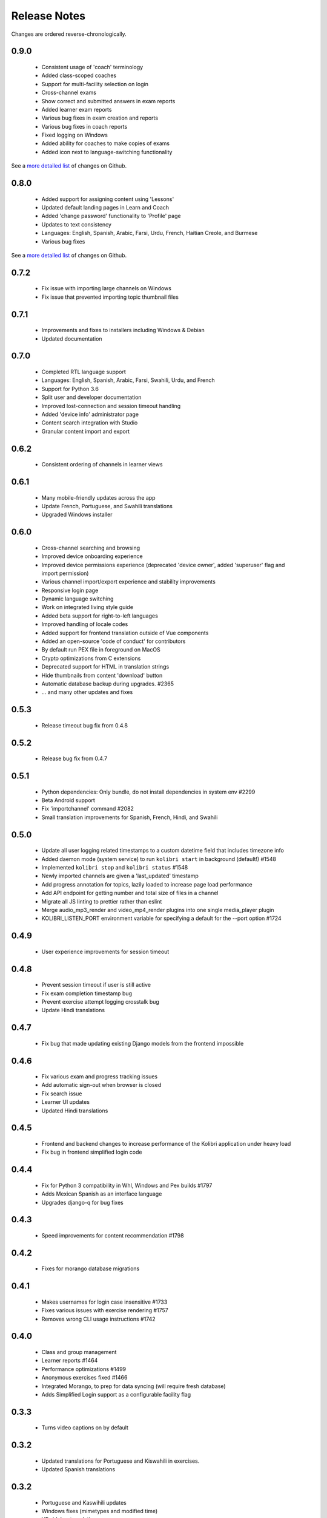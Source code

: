 Release Notes
=============

Changes are ordered reverse-chronologically.

0.9.0
-----

 - Consistent usage of 'coach' terminology
 - Added class-scoped coaches
 - Support for multi-facility selection on login
 - Cross-channel exams
 - Show correct and submitted answers in exam reports
 - Added learner exam reports
 - Various bug fixes in exam creation and reports
 - Various bug fixes in coach reports
 - Fixed logging on Windows
 - Added ability for coaches to make copies of exams
 - Added icon next to language-switching functionality

See a `more detailed list <https://github.com/learningequality/kolibri/issues?q=milestone%3A0.8.0+label%3Achangelog>`_ of changes on Github.


0.8.0
-----

 - Added support for assigning content using 'Lessons'
 - Updated default landing pages in Learn and Coach
 - Added 'change password' functionality to 'Profile' page
 - Updates to text consistency
 - Languages: English, Spanish, Arabic, Farsi, Urdu, French, Haitian Creole, and Burmese
 - Various bug fixes

See a `more detailed list <https://github.com/learningequality/kolibri/issues?q=milestone%3A0.8.0+label%3Achangelog>`_ of changes on Github.


0.7.2
-----

 - Fix issue with importing large channels on Windows
 - Fix issue that prevented importing topic thumbnail files

0.7.1
-----

 - Improvements and fixes to installers including Windows & Debian
 - Updated documentation


0.7.0
-----

 - Completed RTL language support
 - Languages: English, Spanish, Arabic, Farsi, Swahili, Urdu, and French
 - Support for Python 3.6
 - Split user and developer documentation
 - Improved lost-connection and session timeout handling
 - Added 'device info' administrator page
 - Content search integration with Studio
 - Granular content import and export


0.6.2
-----

 - Consistent ordering of channels in learner views


0.6.1
-----

 - Many mobile-friendly updates across the app
 - Update French, Portuguese, and Swahili translations
 - Upgraded Windows installer


0.6.0
-----

 - Cross-channel searching and browsing
 - Improved device onboarding experience
 - Improved device permissions experience (deprecated 'device owner', added 'superuser' flag and import permission)
 - Various channel import/export experience and stability improvements
 - Responsive login page
 - Dynamic language switching
 - Work on integrated living style guide
 - Added beta support for right-to-left languages
 - Improved handling of locale codes
 - Added support for frontend translation outside of Vue components
 - Added an open-source 'code of conduct' for contributors
 - By default run PEX file in foreground on MacOS
 - Crypto optimizations from C extensions
 - Deprecated support for HTML in translation strings
 - Hide thumbnails from content 'download' button
 - Automatic database backup during upgrades. #2365
 - ... and many other updates and fixes


0.5.3
-----

 - Release timeout bug fix from 0.4.8


0.5.2
-----

 - Release bug fix from 0.4.7


0.5.1
-----

 - Python dependencies: Only bundle, do not install dependencies in system env #2299
 - Beta Android support
 - Fix 'importchannel' command #2082
 - Small translation improvements for Spanish, French, Hindi, and Swahili


0.5.0
-----

 - Update all user logging related timestamps to a custom datetime field that includes timezone info
 - Added daemon mode (system service) to run ``kolibri start`` in background (default!) #1548
 - Implemented ``kolibri stop`` and ``kolibri status`` #1548
 - Newly imported channels are given a 'last_updated' timestamp
 - Add progress annotation for topics, lazily loaded to increase page load performance
 - Add API endpoint for getting number and total size of files in a channel
 - Migrate all JS linting to prettier rather than eslint
 - Merge audio_mp3_render and video_mp4_render plugins into one single media_player plugin
 - KOLIBRI_LISTEN_PORT environment variable for specifying a default for the --port option #1724


0.4.9
-----
  - User experience improvements for session timeout


0.4.8
-----

 - Prevent session timeout if user is still active
 - Fix exam completion timestamp bug
 - Prevent exercise attempt logging crosstalk bug
 - Update Hindi translations

0.4.7
-----

 - Fix bug that made updating existing Django models from the frontend impossible


0.4.6
-----

 - Fix various exam and progress tracking issues
 - Add automatic sign-out when browser is closed
 - Fix search issue
 - Learner UI updates
 - Updated Hindi translations


0.4.5
-----

 - Frontend and backend changes to increase performance of the Kolibri application under heavy load
 - Fix bug in frontend simplified login code


0.4.4
-----

 - Fix for Python 3 compatibility in Whl, Windows and Pex builds #1797
 - Adds Mexican Spanish as an interface language
 - Upgrades django-q for bug fixes


0.4.3
-----

 - Speed improvements for content recommendation #1798


0.4.2
-----

 - Fixes for morango database migrations


0.4.1
-----

 - Makes usernames for login case insensitive #1733
 - Fixes various issues with exercise rendering #1757
 - Removes wrong CLI usage instructions #1742


0.4.0
-----

 - Class and group management
 - Learner reports #1464
 - Performance optimizations #1499
 - Anonymous exercises fixed #1466
 - Integrated Morango, to prep for data syncing (will require fresh database)
 - Adds Simplified Login support as a configurable facility flag


0.3.3
-----

 - Turns video captions on by default


0.3.2
-----

 - Updated translations for Portuguese and Kiswahili in exercises.
 - Updated Spanish translations


0.3.2
-----

 - Portuguese and Kaswihili updates
 - Windows fixes (mimetypes and modified time)
 - VF sidebar translations


0.3.0
-----

 - Add support for nested URL structures in API Resource layer
 - Add Spanish and Swahili translations
 - Improve pipeline for translating plugins
 - Add search back in
 - Content Renderers use explicit new API rather than event-based loading


0.2.0
-----

 - Add authentication for tasks API
 - Temporarily remove 'search' functionality
 - Rename 'Learn/Explore' to 'Recommended/Topics'
 - Add JS-based 'responsive mixin' as alternative to media queries
 - Replace jeet grids with pure.css grids
 - Begin using some keen-ui components
 - Update primary layout and navigation
 - New log-in page
 - User sign-up and profile-editing functionality
 - Versioning based on git tags
 - Client heartbeat for usage tracking
 - Allow plugins to override core components
 - Wrap all user-facing strings for I18N
 - Log filtering based on users and collections
 - Improved docs
 - Pin dependencies with Yarn
 - ES2015 transpilation now Bublé instead of Babel
 - Webpack build process compatible with plugins outside the kolibri directory
 - Vue2 refactor
 - HTML5 app renderer


0.1.1
-----

 - SVG inlining
 - Exercise completion visualization
 - Perseus exercise renderer
 - Coach reports


0.1.0 - MVP
-----------

 - Improved documentation
 - Conditional (cancelable) JS promises
 - Asset bundling performance improvements
 - Endpoint indexing into zip files
 - Case-insensitive usernames
 - Make plugins more self-contained
 - Client-side router bug fixes
 - Resource layer smart cache busting
 - Loading 'spinner'
 - Make modals accessible
 - Fuzzy searching
 - Usage data export
 - Drive enumeration
 - Content interaction logging
 - I18N string extraction
 - Channel switching bug fixes
 - Modal popups
 - A11Y updates
 - Tab focus highlights
 - Learn app styling changes
 - User management UI
 - Task management
 - Content import/export
 - Session state and login widget
 - Channel switching
 - Setup wizard plugin
 - Documentation updates
 - Content downloading


0.0.1 - MMVP
------------

 - Page titles
 - Javascript logging module
 - Responsiveness updates
 - A11Y updates
 - Cherrypy server
 - Vuex integration
 - Stylus/Jeet-based grids
 - Support for multiple content DBs
 - API resource retrieval and caching
 - Content recommendation endpoints
 - Client-side routing
 - Content search
 - Video, Document, and MP3 content renderers
 - Initial VueIntl integration
 - User management API
 - Vue.js integration
 - Learn app and content browsing
 - Content endpoints
 - Automatic inclusion of requirements in a static build
 - Django JS Reverse with urls representation in kolibriGlobal object
 - Python plugin API with hooks
 - Webpack build pipeline, including linting
 - Authentication, authorization, permissions
 - Users, Collections, and Roles

